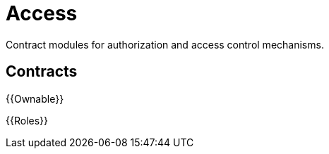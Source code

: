 = Access

Contract modules for authorization and access control mechanisms.

== Contracts

{{Ownable}}

{{Roles}}
